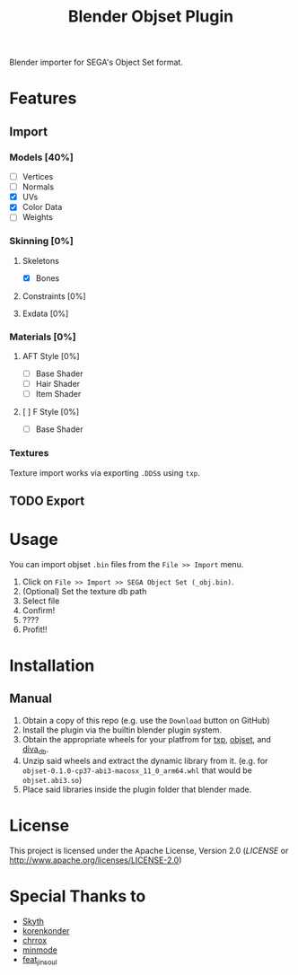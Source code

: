 #+title: Blender Objset Plugin

Blender importer for SEGA's Object Set format.

[[./assets/preview.png]]

* Features
** Import
*** Models [40%]
- [-] Vertices
- [-] Normals
- [X] UVs
- [X] Color Data
- [-] Weights
*** Skinning [0%]
**** Skeletons
- [X] Bones
**** Constraints [0%]
**** Exdata [0%]
*** Materials [0%]
**** AFT Style [0%]
- [-] Base Shader
- [ ] Hair Shader
- [ ] Item Shader
**** [ ] F Style [0%]
- [ ] Base Shader
*** Textures
Texture import works via exporting =.DDS=​s using =txp=.
** TODO Export
* Usage
You can import objset =.bin= files from the ~File >> Import~ menu.

1. Click on ~File >> Import >> SEGA Object Set (_obj.bin)~.
2. (Optional) Set the texture db path
3. Select file
4. Confirm!
5. ????
6. Profit!!

* Installation

** Manual
1. Obtain a copy of this repo (e.g. use the =Download= button on GitHub)
2. Install the plugin via the builtin blender plugin system.
3. Obtain the appropriate wheels for your platfrom for [[https://github.com/diva-rust-modding/txp][txp]], [[https://github.com/diva-rust-modding/objset][objset]], and [[https://github.com/diva-rust-modding/diva_db][diva_db]].
4. Unzip said wheels and extract the dynamic library from it. (e.g. for =objset-0.1.0-cp37-abi3-macosx_11_0_arm64.whl= that would be =objset.abi3.so=)
5. Place said libraries inside the plugin folder that blender made.

* License
This project is licensed under the Apache License, Version 2.0 ([[LICENSE][LICENSE]] or http://www.apache.org/licenses/LICENSE-2.0)
* Special Thanks to
- [[https://github.com/blueskythlikesclouds][Skyth]]
- [[https://github.com/korenkonder][korenkonder]]
- [[https://www.deviantart.com/chrrox][chrrox]]
- [[https://www.deviantart.com/minmode][minmode]]
- [[https://github.com/featjinsoul][feat_jinsoul]]
